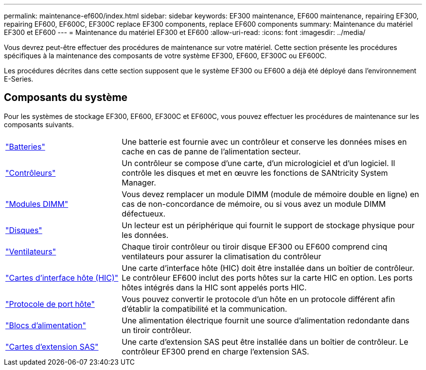 ---
permalink: maintenance-ef600/index.html 
sidebar: sidebar 
keywords: EF300 maintenance, EF600 maintenance, repairing EF300, repairing EF600, EF600C, EF300C replace EF300 components, replace EF600 components 
summary: Maintenance du matériel EF300 et EF600 
---
= Maintenance du matériel EF300 et EF600
:allow-uri-read: 
:icons: font
:imagesdir: ../media/


[role="lead"]
Vous devrez peut-être effectuer des procédures de maintenance sur votre matériel. Cette section présente les procédures spécifiques à la maintenance des composants de votre système EF300, EF600, EF300C ou EF600C.

Les procédures décrites dans cette section supposent que le système EF300 ou EF600 a déjà été déployé dans l'environnement E-Series.



== Composants du système

Pour les systèmes de stockage EF300, EF600, EF300C et EF600C, vous pouvez effectuer les procédures de maintenance sur les composants suivants.

[cols="25,65"]
|===


 a| 
https://docs.netapp.com/us-en/e-series/maintenance-ef600/batteries-overview-requirements-concept.html["Batteries"]
 a| 
Une batterie est fournie avec un contrôleur et conserve les données mises en cache en cas de panne de l'alimentation secteur.



 a| 
https://docs.netapp.com/us-en/e-series/maintenance-ef600/controllers-overview-supertask-concept.html["Contrôleurs"]
 a| 
Un contrôleur se compose d'une carte, d'un micrologiciel et d'un logiciel. Il contrôle les disques et met en œuvre les fonctions de SANtricity System Manager.



 a| 
https://docs.netapp.com/us-en/e-series/maintenance-ef600/dimms-overview-supertask-concept.html["Modules DIMM"]
 a| 
Vous devez remplacer un module DIMM (module de mémoire double en ligne) en cas de non-concordance de mémoire, ou si vous avez un module DIMM défectueux.



 a| 
https://docs.netapp.com/us-en/e-series/maintenance-ef600/drives-overview-supertask-concept.html["Disques"]
 a| 
Un lecteur est un périphérique qui fournit le support de stockage physique pour les données.



 a| 
https://docs.netapp.com/us-en/e-series/maintenance-ef600/fans-overview-requirements-replacing2-concept.html["Ventilateurs"]
 a| 
Chaque tiroir contrôleur ou tiroir disque EF300 ou EF600 comprend cinq ventilateurs pour assurer la climatisation du contrôleur



 a| 
https://docs.netapp.com/us-en/e-series/maintenance-ef600/hics-overview-supertask-concept.html["Cartes d'interface hôte (HIC)"]
 a| 
Une carte d'interface hôte (HIC) doit être installée dans un boîtier de contrôleur. Le contrôleur EF600 inclut des ports hôtes sur la carte HIC en option. Les ports hôtes intégrés dans la HIC sont appelés ports HIC.



 a| 
https://docs.netapp.com/us-en/e-series/maintenance-ef600/hpp-overview-supertask-concept.html["Protocole de port hôte"]
 a| 
Vous pouvez convertir le protocole d'un hôte en un protocole différent afin d'établir la compatibilité et la communication.



 a| 
https://docs.netapp.com/us-en/e-series/maintenance-ef600/power-overview-requirements2-concept.html["Blocs d'alimentation"]
 a| 
Une alimentation électrique fournit une source d'alimentation redondante dans un tiroir contrôleur.



 a| 
https://docs.netapp.com/us-en/e-series/maintenance-ef600/sas-overview-supertask-concept.html["Cartes d'extension SAS"]
 a| 
Une carte d'extension SAS peut être installée dans un boîtier de contrôleur. Le contrôleur EF300 prend en charge l'extension SAS.

|===